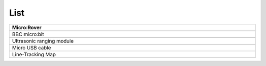 ##############################################################################
List
##############################################################################

.. list-table:: 
   :width: 100%
   :align: center
   :header-rows: 1

   * -  Micro:Rover
   * -  |List00|
   * -  BBC micro:bit
   * -  |List01|
   * -  Ultrasonic ranging module
   * -  |List02|
   * -  Micro USB cable
   * -  |List03|
   * -  Line-Tracking Map
   * -  |List04|

.. |List00| image:: ../_static/imgs/List/List00.png
.. |List01| image:: ../_static/imgs/List/List01.png
.. |List02| image:: ../_static/imgs/List/List02.png
.. |List03| image:: ../_static/imgs/List/List03.png
.. |List04| image:: ../_static/imgs/List/List04.png